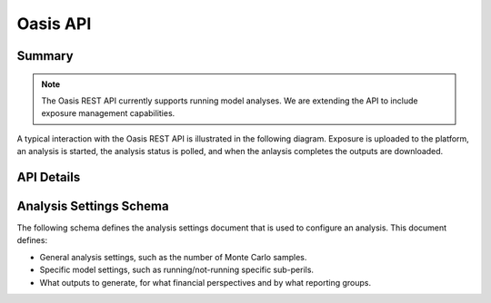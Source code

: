 Oasis API
=========

Summary
-------

.. note:: 
  The Oasis REST API currently supports running model analyses. 
  We are extending the API to include exposure management capabilities.

.. qrefflask:: src.server.app:APP
  :undoc-static:

A typical interaction with the Oasis REST API is illustrated in the following diagram. 
Exposure is uploaded to the platform, an analysis is started, the analysis status is polled, and when the anlaysis completes the outputs are downloaded.

.. figure:: /images/oasis_api.png
    :alt: Oasis REST API

API Details
-----------

.. autoflask:: src.server.app:APP
  :undoc-static:

Analysis Settings Schema
------------------------

The following schema defines the analysis settings document that is used to configure an analysis.
This document defines:

* General analysis settings, such as the number of Monte Carlo samples.
* Specific model settings, such as running/not-running specific sub-perils.
* What outputs to generate, for what financial perspectives and by what reporting groups.

.. jsonschema:: schema_test.json
